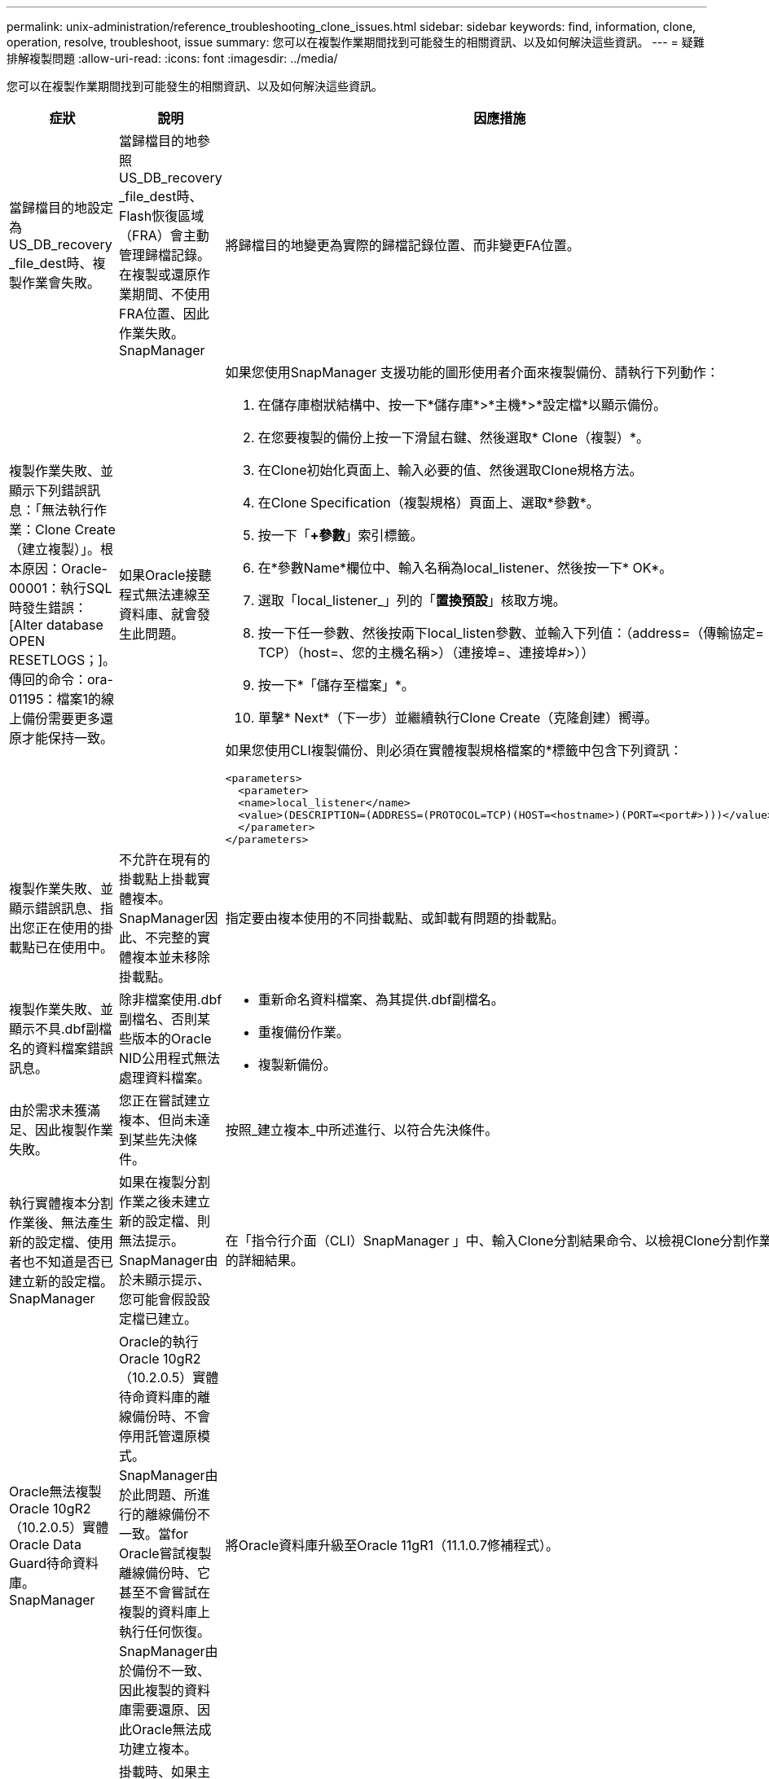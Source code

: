 ---
permalink: unix-administration/reference_troubleshooting_clone_issues.html 
sidebar: sidebar 
keywords: find, information, clone, operation, resolve, troubleshoot, issue 
summary: 您可以在複製作業期間找到可能發生的相關資訊、以及如何解決這些資訊。 
---
= 疑難排解複製問題
:allow-uri-read: 
:icons: font
:imagesdir: ../media/


[role="lead"]
您可以在複製作業期間找到可能發生的相關資訊、以及如何解決這些資訊。

|===
| 症狀 | 說明 | 因應措施 


 a| 
當歸檔目的地設定為US_DB_recovery _file_dest時、複製作業會失敗。
 a| 
當歸檔目的地參照US_DB_recovery _file_dest時、Flash恢復區域（FRA）會主動管理歸檔記錄。在複製或還原作業期間、不使用FRA位置、因此作業失敗。SnapManager
 a| 
將歸檔目的地變更為實際的歸檔記錄位置、而非變更FA位置。



 a| 
複製作業失敗、並顯示下列錯誤訊息：「無法執行作業：Clone Create（建立複製）」。根本原因：Oracle-00001：執行SQL時發生錯誤：[Alter database OPEN RESETLOGS；]。傳回的命令：ora-01195：檔案1的線上備份需要更多還原才能保持一致。
 a| 
如果Oracle接聽程式無法連線至資料庫、就會發生此問題。
 a| 
如果您使用SnapManager 支援功能的圖形使用者介面來複製備份、請執行下列動作：

. 在儲存庫樹狀結構中、按一下*儲存庫*>*主機*>*設定檔*以顯示備份。
. 在您要複製的備份上按一下滑鼠右鍵、然後選取* Clone（複製）*。
. 在Clone初始化頁面上、輸入必要的值、然後選取Clone規格方法。
. 在Clone Specification（複製規格）頁面上、選取*參數*。
. 按一下「*+參數*」索引標籤。
. 在*參數Name*欄位中、輸入名稱為local_listener、然後按一下* OK*。
. 選取「local_listener_」列的「*置換預設*」核取方塊。
. 按一下任一參數、然後按兩下local_listen參數、並輸入下列值：（address=（傳輸協定= TCP）（host=、您的主機名稱>）（連接埠=、連接埠#>））
. 按一下*「儲存至檔案」*。
. 單擊* Next*（下一步）並繼續執行Clone Create（克隆創建）嚮導。


如果您使用CLI複製備份、則必須在實體複製規格檔案的*標籤中包含下列資訊：

[listing]
----

<parameters>
  <parameter>
  <name>local_listener</name>
  <value>(DESCRIPTION=(ADDRESS=(PROTOCOL=TCP)(HOST=<hostname>)(PORT=<port#>)))</value>
  </parameter>
</parameters>
----


 a| 
複製作業失敗、並顯示錯誤訊息、指出您正在使用的掛載點已在使用中。
 a| 
不允許在現有的掛載點上掛載實體複本。SnapManager因此、不完整的實體複本並未移除掛載點。
 a| 
指定要由複本使用的不同掛載點、或卸載有問題的掛載點。



 a| 
複製作業失敗、並顯示不具.dbf副檔名的資料檔案錯誤訊息。
 a| 
除非檔案使用.dbf副檔名、否則某些版本的Oracle NID公用程式無法處理資料檔案。
 a| 
* 重新命名資料檔案、為其提供.dbf副檔名。
* 重複備份作業。
* 複製新備份。




 a| 
由於需求未獲滿足、因此複製作業失敗。
 a| 
您正在嘗試建立複本、但尚未達到某些先決條件。
 a| 
按照_建立複本_中所述進行、以符合先決條件。



 a| 
執行實體複本分割作業後、無法產生新的設定檔、使用者也不知道是否已建立新的設定檔。SnapManager
 a| 
如果在複製分割作業之後未建立新的設定檔、則無法提示。SnapManager由於未顯示提示、您可能會假設設定檔已建立。
 a| 
在「指令行介面（CLI）SnapManager 」中、輸入Clone分割結果命令、以檢視Clone分割作業的詳細結果。



 a| 
Oracle無法複製Oracle 10gR2（10.2.0.5）實體Oracle Data Guard待命資料庫。SnapManager
 a| 
Oracle的執行Oracle 10gR2（10.2.0.5）實體待命資料庫的離線備份時、不會停用託管還原模式。SnapManager由於此問題、所進行的離線備份不一致。當for Oracle嘗試複製離線備份時、它甚至不會嘗試在複製的資料庫上執行任何恢復。SnapManager由於備份不一致、因此複製的資料庫需要還原、因此Oracle無法成功建立複本。
 a| 
將Oracle資料庫升級至Oracle 11gR1（11.1.0.7修補程式）。



 a| 
將備份複製到遠端主機失敗、並顯示下列錯誤訊息：錯誤：存取遭拒。
 a| 
掛載時、如果主機的IP位址是提供給Snapmount命令、則複製作業可能會失敗。如果資料庫所在的主機位於工作群組中、而遠端主機位於網域中、則會發生此問題、反之亦然。
 a| 
您必須確保遠端主機和資料庫所在主機位於網域中、而非工作群組中。

|===